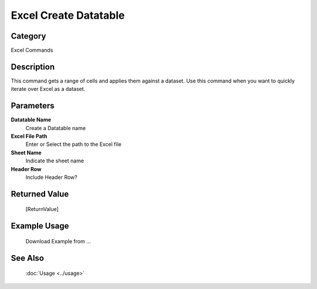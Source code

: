 Excel Create Datatable
======================

Category
--------
Excel Commands

Description
-----------

This command gets a range of cells and applies them against a dataset. Use this command when you want to quickly iterate over Excel as a dataset.

Parameters
----------

**Datatable Name**
	Create a Datatable name

**Excel File Path**
	Enter or Select the path to the Excel file

**Sheet Name**
	Indicate the sheet name

**Header Row**
	Include Header Row?



Returned Value
--------------
	[ReturnValue]

Example Usage
-------------

	Download Example from ...

See Also
--------
	:doc:`Usage <../usage>`
	
